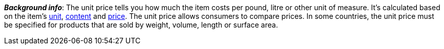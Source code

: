 ifdef::manual[]
Select this option (icon:check-square[role="blue"]) if you want the unit price to be displayed in the plentyShop.
endif::manual[]

ifdef::import[]
Should the unit price be displayed in the online store?
Enter your answer into the CSV file.

*_Default value_*: `0`

[cols="1,1"]
|====
|Permitted import values in CSV file |Result in the back end

|`0`
|No. The unit price is _not_ displayed in the online store.

|`1`
|Yes. The unit price is displayed in the online store.
|====

You can find the result of the import in the back end menu: <<item/managing-items#270, Item » Edit item » [Open variation] » Tab: Settings » Area: Dimensions » Checkbox: Show unit price>>
endif::import[]

ifdef::export[]
Specifies whether the unit price is displayed in the online store.

[cols="1,1"]
|====
|Export values in CSV file |Options in the drop-down list in the back end

|`0`
|No. The unit price is _not_ displayed in the online store.

|`1`
|Yes. The unit price is displayed in the online store.
|====

Corresponds to the option in the menu: <<item/managing-items#270, Item » Edit item » [Open variation] » Tab: Settings » Area: Dimensions » Checkbox: Show unit price>>
endif::export[]

*_Background info_*:
The unit price tells you how much the item costs per pound, litre or other unit of measure.
It’s calculated based on the item’s <<item/settings/units#, unit>>, <<item/managing-items#intable-content, content>> and <<item/managing-items#240, price>>.
The unit price allows consumers to compare prices. In some countries, the unit price must be specified for products that are sold by weight, volume, length or surface area.
